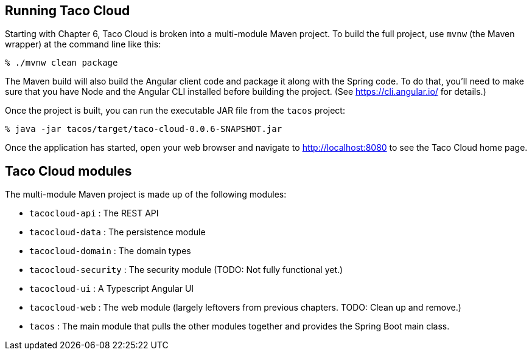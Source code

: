 == Running Taco Cloud

Starting with Chapter 6, Taco Cloud is broken into a multi-module Maven project. To build the full project, use `mvnw` (the Maven wrapper) at the command line like this:

[source,sh]
----
% ./mvnw clean package
----

The Maven build will also build the Angular client code and package it along with the Spring code. To do that, you'll need to make sure that you have Node and the Angular CLI installed before building the project. (See https://cli.angular.io/ for details.)

Once the project is built, you can run the executable JAR file from the `tacos` project:

[source,sh]
----
% java -jar tacos/target/taco-cloud-0.0.6-SNAPSHOT.jar
----

Once the application has started, open your web browser and navigate to http://localhost:8080 to see the Taco Cloud home page.

== Taco Cloud modules

The multi-module Maven project is made up of the following modules:

 - `tacocloud-api` : The REST API
 - `tacocloud-data` : The persistence module
 - `tacocloud-domain` : The domain types
 - `tacocloud-security` : The security module (TODO: Not fully functional yet.)
 - `tacocloud-ui` : A Typescript Angular UI
 - `tacocloud-web` : The web module (largely leftovers from previous chapters. TODO: Clean up and remove.)
 - `tacos` : The main module that pulls the other modules together and provides the Spring Boot main class.
